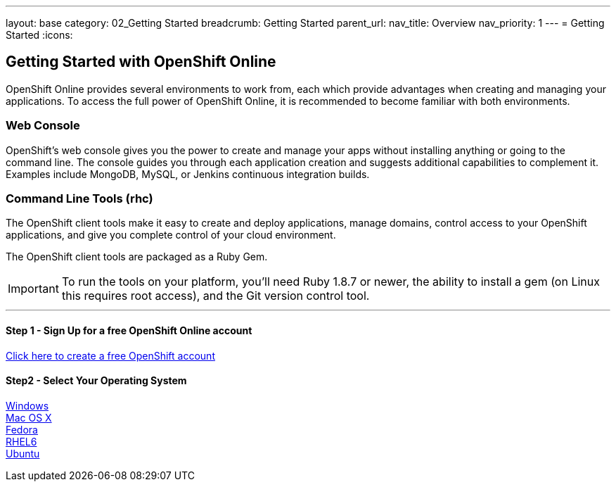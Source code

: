 ---
layout: base
category: 02_Getting Started
breadcrumb: Getting Started
parent_url:
nav_title: Overview
nav_priority: 1
---
= Getting Started
:icons:

[[top]]
[[getting-started]]
== Getting Started with OpenShift Online

OpenShift Online provides several environments to work from, each which provide advantages when creating and managing your applications. To access the full power of OpenShift Online, it is recommended to become familiar with both environments.

=== Web Console

OpenShift's web console gives you the power to create and manage your apps without installing anything or going to the command line. The console guides you through each application creation and suggests additional capabilities to complement it. Examples include MongoDB, MySQL, or Jenkins continuous integration builds.

=== Command Line Tools (rhc)
The OpenShift client tools make it easy to create and deploy applications, manage domains, control access to your OpenShift applications, and give you complete control of your cloud environment.

The OpenShift client tools are packaged as a Ruby Gem.

IMPORTANT: To run the tools on your platform, you'll need Ruby 1.8.7 or newer, the ability to install a gem (on Linux this requires root access), and the Git version control tool.

'''

==== Step 1 - Sign Up for a free OpenShift Online account

https://www.openshift.com/app/account[Click here to create a free OpenShift account]

==== Step2 - Select Your Operating System
link:getting-started-windows.html[Windows] +
link:getting-started-mac-os-x.html[Mac OS X] +
link:getting-started-fedora.html[Fedora] +
link:getting-started-rhel6.html[RHEL6] +
link:getting-started-ubuntu.html[Ubuntu] +
